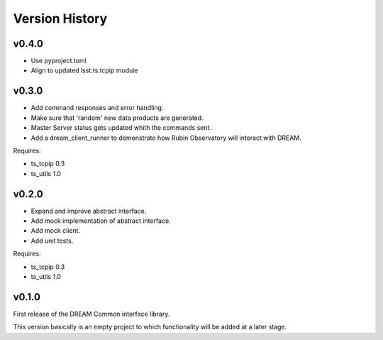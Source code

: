 .. _version_history:Version_History:

===============
Version History
===============

v0.4.0
======

* Use pyproject.toml
* Align to updated lsst.ts.tcpip module

v0.3.0
======

* Add command responses and error handling.
* Make sure that 'random' new data products are generated.
* Master Server status gets updated whith the commands sent.
* Add a dream_client_runner to demonstrate how Rubin Observatory will interact with DREAM.

Requires:

* ts_tcpip 0.3
* ts_utils 1.0

v0.2.0
======

* Expand and improve abstract interface.
* Add mock implementation of abstract interface.
* Add mock client.
* Add unit tests.

Requires:

* ts_tcpip 0.3
* ts_utils 1.0

v0.1.0
======

First release of the DREAM Common interface library.

This version basically is an empty project to which functionality will be added at a later stage.
